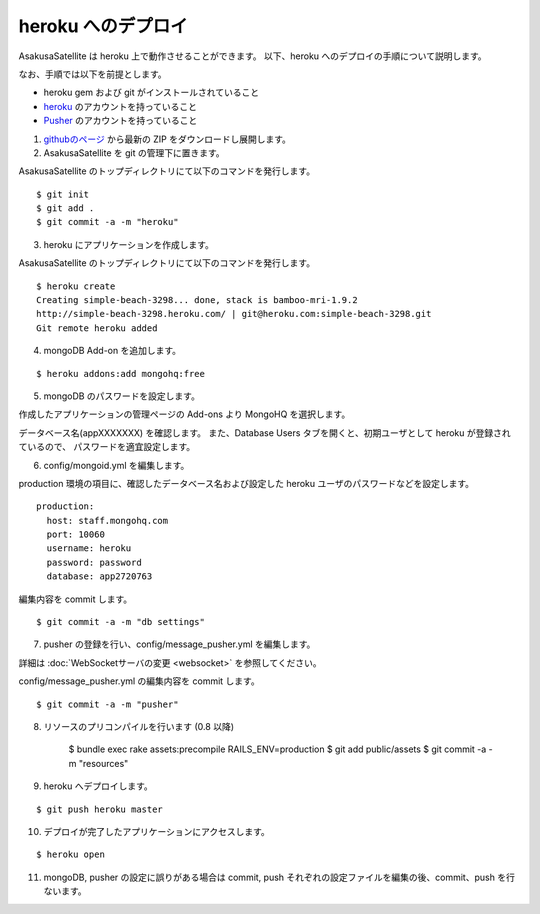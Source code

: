 heroku へのデプロイ
=============================
AsakusaSatellite は heroku 上で動作させることができます。
以下、heroku へのデプロイの手順について説明します。

なお、手順では以下を前提とします。

* heroku gem および git がインストールされていること
* `heroku <http://www.heroku.com/>`_ のアカウントを持っていること
* `Pusher <http://pusher.com/>`_ のアカウントを持っていること

1. `githubのページ <https://github.com/codefirst/AsakusaSatellite>`_ から最新の ZIP をダウンロードし展開します。

2. AsakusaSatellite を git の管理下に置きます。

AsakusaSatellite のトップディレクトリにて以下のコマンドを発行します。

::

    $ git init
    $ git add .
    $ git commit -a -m "heroku"
    
3. heroku にアプリケーションを作成します。

AsakusaSatellite のトップディレクトリにて以下のコマンドを発行します。

::

    $ heroku create
    Creating simple-beach-3298... done, stack is bamboo-mri-1.9.2
    http://simple-beach-3298.heroku.com/ | git@heroku.com:simple-beach-3298.git
    Git remote heroku added
    
4. mongoDB Add-on を追加します。

::

    $ heroku addons:add mongohq:free

5. mongoDB のパスワードを設定します。

作成したアプリケーションの管理ページの Add-ons より MongoHQ を選択します。

.. image:: images/heroku-addons.png

データベース名(appXXXXXXX) を確認します。
また、Database Users タブを開くと、初期ユーザとして heroku が登録されているので、
パスワードを適宜設定します。

.. image:: images/mongohq-setting.png

6. config/mongoid.yml を編集します。

production 環境の項目に、確認したデータベース名および設定した heroku ユーザのパスワードなどを設定します。

::

    production:
      host: staff.mongohq.com
      port: 10060
      username: heroku
      password: password
      database: app2720763

編集内容を commit します。

::

    $ git commit -a -m "db settings"

7. pusher の登録を行い、config/message_pusher.yml を編集します。

詳細は :doc:`WebSocketサーバの変更 <websocket>` を参照してください。

config/message_pusher.yml の編集内容を commit します。

::

    $ git commit -a -m "pusher"

8. リソースのプリコンパイルを行います (0.8 以降)

    $ bundle exec rake assets:precompile RAILS_ENV=production
    $ git add public/assets
    $ git commit -a -m "resources"


9. heroku へデプロイします。

::

    $ git push heroku master


10. デプロイが完了したアプリケーションにアクセスします。

::

    $ heroku open 

.. image:: images/heroku-deploy-complete.png

11. mongoDB, pusher の設定に誤りがある場合は commit, push それぞれの設定ファイルを編集の後、commit、push を行ないます。

